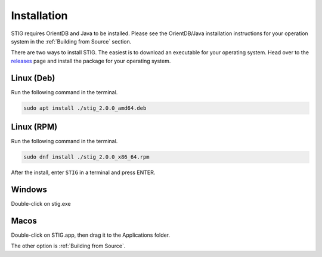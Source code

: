 Installation 
=============

STIG requires OrientDB and Java to be installed. Please see the OrientDB/Java installation instructions for your operation system in the :ref:`Building from Source` section.

There are two ways to install STIG. The easiest is to download an executable for your operating system. Head over to the `releases <https://github.com/idaholab/STIG/releases/tag/v2.0.0.alpha>`_ page and install the package for your operating system.

Linux (Deb)
^^^^^^^^^^^^

Run the following command in the terminal.

.. code-block:: bash

    sudo apt install ./stig_2.0.0_amd64.deb 

Linux (RPM)
^^^^^^^^^^^^

Run the following command in the terminal.

.. code-block:: bash

    sudo dnf install ./stig_2.0.0_x86_64.rpm 

After the install, enter ``STIG`` in a terminal and press ENTER.

Windows
^^^^^^^^^

Double-click on stig.exe 

Macos
^^^^^^^

Double-click on STIG.app, then drag it to the Applications folder.

The other option is :ref:`Building from Source`.
